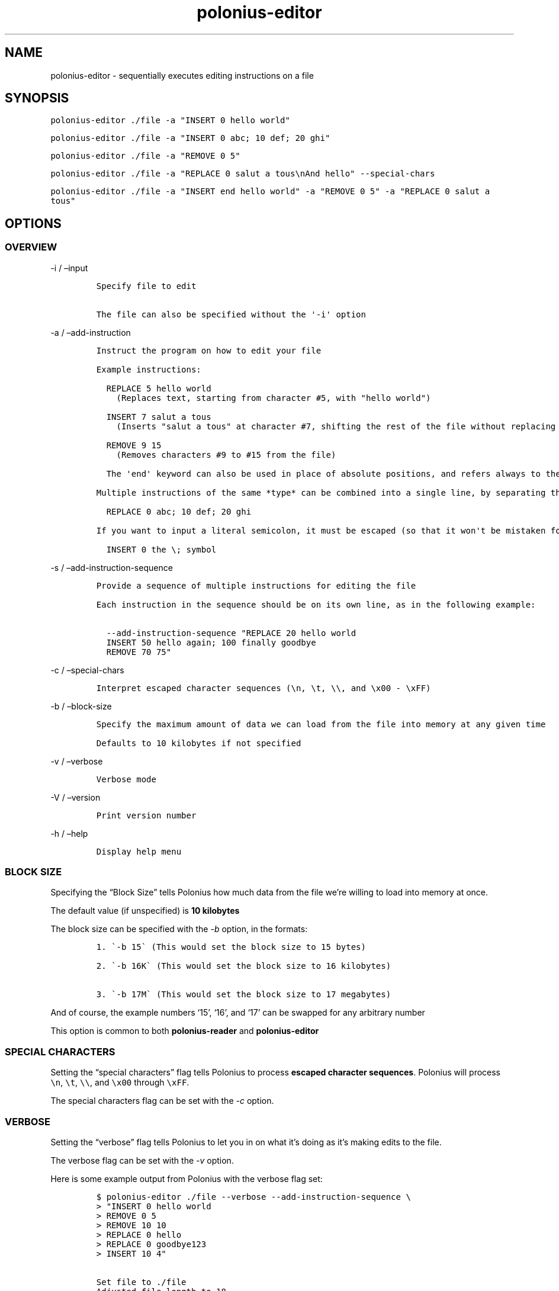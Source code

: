 .\" Automatically generated by Pandoc 2.17.1.1
.\"
.\" Define V font for inline verbatim, using C font in formats
.\" that render this, and otherwise B font.
.ie "\f[CB]x\f[]"x" \{\
. ftr V B
. ftr VI BI
. ftr VB B
. ftr VBI BI
.\}
.el \{\
. ftr V CR
. ftr VI CI
. ftr VB CB
. ftr VBI CBI
.\}
.TH "polonius-editor" "1" "" "Version 1.0" "Manual for the Polonius Editor"
.hy
.SH NAME
.PP
polonius-editor - sequentially executes editing instructions on a file
.SH SYNOPSIS
.PP
\f[V]polonius-editor ./file -a \[dq]INSERT 0 hello world\[dq]\f[R]
.PP
\f[V]polonius-editor ./file -a \[dq]INSERT 0 abc; 10 def; 20 ghi\[dq]\f[R]
.PP
\f[V]polonius-editor ./file -a \[dq]REMOVE 0 5\[dq]\f[R]
.PP
\f[V]polonius-editor ./file -a \[dq]REPLACE 0 salut a tous\[rs]nAnd hello\[dq] --special-chars\f[R]
.PP
\f[V]polonius-editor ./file -a \[dq]INSERT end hello world\[dq] -a \[dq]REMOVE 0 5\[dq] -a \[dq]REPLACE 0 salut a tous\[dq]\f[R]
.SH OPTIONS
.SS OVERVIEW
.PP
-i / \[en]input
.IP
.nf
\f[C]
Specify file to edit

The file can also be specified without the \[aq]-i\[aq] option
\f[R]
.fi
.PP
-a / \[en]add-instruction
.IP
.nf
\f[C]
Instruct the program on how to edit your file

Example instructions:

  REPLACE 5 hello world
    (Replaces text, starting from character #5, with \[dq]hello world\[dq])

  INSERT 7 salut a tous
    (Inserts \[dq]salut a tous\[dq] at character #7, shifting the rest of the file without replacing it)

  REMOVE 9 15
    (Removes characters #9 to #15 from the file)

  The \[aq]end\[aq] keyword can also be used in place of absolute positions, and refers always to the end of the file.

Multiple instructions of the same *type* can be combined into a single line, by separating them with semicolons. As in:

  REPLACE 0 abc; 10 def; 20 ghi

If you want to input a literal semicolon, it must be escaped (so that it won\[aq]t be mistaken for the delimiter). As in:

  INSERT 0 the \[rs]; symbol
\f[R]
.fi
.PP
-s / \[en]add-instruction-sequence
.IP
.nf
\f[C]
Provide a sequence of multiple instructions for editing the file

Each instruction in the sequence should be on its own line, as in the following example:

  --add-instruction-sequence \[dq]REPLACE 20 hello world
  INSERT 50 hello again; 100 finally goodbye
  REMOVE 70 75\[dq]
\f[R]
.fi
.PP
-c / \[en]special-chars
.IP
.nf
\f[C]
Interpret escaped character sequences (\[rs]n, \[rs]t, \[rs]\[rs], and \[rs]x00 - \[rs]xFF)
\f[R]
.fi
.PP
-b / \[en]block-size
.IP
.nf
\f[C]
Specify the maximum amount of data we can load from the file into memory at any given time

Defaults to 10 kilobytes if not specified
\f[R]
.fi
.PP
-v / \[en]verbose
.IP
.nf
\f[C]
Verbose mode
\f[R]
.fi
.PP
-V / \[en]version
.IP
.nf
\f[C]
Print version number
\f[R]
.fi
.PP
-h / \[en]help
.IP
.nf
\f[C]
Display help menu
\f[R]
.fi
.SS BLOCK SIZE
.PP
Specifying the \[lq]Block Size\[rq] tells Polonius how much data from
the file we\[cq]re willing to load into memory at once.
.PP
The default value (if unspecified) is \f[B]10 kilobytes\f[R]
.PP
The block size can be specified with the \f[I]-b\f[R] option, in the
formats:
.IP
.nf
\f[C]
1. \[ga]-b 15\[ga] (This would set the block size to 15 bytes)

2. \[ga]-b 16K\[ga] (This would set the block size to 16 kilobytes)

3. \[ga]-b 17M\[ga] (This would set the block size to 17 megabytes)
\f[R]
.fi
.PP
And of course, the example numbers `15', `16', and `17' can be swapped
for any arbitrary number
.PP
This option is common to both \f[B]polonius-reader\f[R] and
\f[B]polonius-editor\f[R]
.SS SPECIAL CHARACTERS
.PP
Setting the \[lq]special characters\[rq] flag tells Polonius to process
\f[B]escaped character sequences\f[R].
Polonius will process \f[V]\[rs]n\f[R], \f[V]\[rs]t\f[R],
\f[V]\[rs]\[rs]\f[R], and \f[V]\[rs]x00\f[R] through \f[V]\[rs]xFF\f[R].
.PP
The special characters flag can be set with the \f[I]-c\f[R] option.
.SS VERBOSE
.PP
Setting the \[lq]verbose\[rq] flag tells Polonius to let you in on what
it\[cq]s doing as it\[cq]s making edits to the file.
.PP
The verbose flag can be set with the \f[I]-v\f[R] option.
.PP
Here is some example output from Polonius with the verbose flag set:
.IP
.nf
\f[C]
$ polonius-editor ./file --verbose --add-instruction-sequence \[rs]
> \[dq]INSERT 0 hello world
> REMOVE 0 5
> REMOVE 10 10
> REPLACE 0 hello
> REPLACE 0 goodbye123
> INSERT 10 4\[dq]

Set file to ./file
Adjusted file length to 18
Moved 6 bytes to position #11 for INSERT instruction
Executed INSERT instruction (0, hello world)
Moved 11 bytes to position #0 for REMOVE instruction
Executed REMOVE instruction (0, 6)
Executed REMOVE instruction (10, 11)
Executed REPLACE instruction (0, hello)
Executed REPLACE instruction (0, goodbye123)
Executed INSERT instruction (10, 4)
\f[R]
.fi
.SH INSTRUCTIONS
.PP
Instructions are provided using either:
.IP "1." 3
The \f[I]\[en]add-instruction\f[R] / \f[I]-a\f[R] option
.IP "2." 3
The \f[I]\[en]add-instruction-sequence\f[R] / \f[I]-s\f[R] option
.PP
Valid instruction types are: \f[I]INSERT\f[R], \f[I]REMOVE\f[R], and
\f[I]REPLACE\f[R].
Instruction types are not case-sensitive.
.SS \[lq]INSERT\[rq] INSTRUCTIONS
.PP
INSERT instructions are used to insert text into the file without
deleting pre-existing text.
.PP
The format for an insert instruction is:
.PP
\f[V]INSERT start-position text to insert\f[R]
.PP
For example, \f[V]INSERT 0 hello world\f[R] will insert the phrase
\[lq]hello world\[rq] at position 0 (the start of the file).
If the file previously contained:
.PP
\f[V]ABC123\f[R]
.PP
Then it will now contain:
.PP
\f[V]hello worldABC123\f[R]
.PP
Insert instructions will fail (and give an error) if the start position
is \f[B]less than zero\f[R], or is \f[B]beyond the end of the file\f[R]
.PP
The `end' keyword can also be used in place of an absolute start
position.
For example, \f[V]INSERT end goodbye world\f[R] will place \[lq]goodbye
world\[rq] at the end of the file.
If we were working on the same \f[V]ABC123\f[R] file as before, it would
now contain:
.PP
\f[V]ABC123goodbye world\f[R]
.SS \[lq]REMOVE\[rq] INSTRUCTIONS
.PP
REMOVE instructions are used to delete text from the file.
.PP
The format for a remove instruction is:
.PP
\f[V]REMOVE start-position end-position\f[R]
.PP
For example, \f[V]REMOVE 0 5\f[R] will remove characters \f[I]0, 1, 2,
3, 4,\f[R] and \f[I]5\f[R].
If the file previously contained:
.PP
\f[V]hello worldABC123\f[R]
.PP
Then it will now contain:
.PP
\f[V]worldABC123\f[R]
.PP
To remove \f[I]only one character\f[R], make the
\f[B]start-position\f[R] and \f[B]end-position\f[R] \f[I]exactly the
same\f[R].
.PP
For instance, running \f[V]REMOVE 0 0\f[R] will delete the first
character of the file.
Running \f[V]REMOVE 1 1\f[R] will delete the second character, etc
.PP
Remove instructions will fail (and give an error) if:
.IP \[bu] 2
The start position is \f[B]less than zero\f[R]
.IP \[bu] 2
The end position is \f[B]lower than the start position\f[R]
.IP \[bu] 2
Either position is \f[B]beyond the end of the file\f[R]
.PP
The `end' keyword can also be used in place of an absolute start or end
position.
For example, in the file containing:
.PP
\f[V]worldABC123\f[R]
.PP
If we ran \f[V]REMOVE end end\f[R], the file would now contain:
.PP
\f[V]worldABC12\f[R]
.PP
It would remove the last character of the file.
On the other hand, if we ran \f[V]REMOVE 1 end\f[R], we would remove
\f[I]everything\f[R] after the very first character, and the file would
now contain only:
.PP
\f[V]w\f[R]
.PP
And of course running \f[V]REMOVE 0 end\f[R] would remove
\f[I]everything\f[R].
.SS \[lq]REPLACE\[rq] INSTRUCTIONS
.PP
REPLACE instructions are used to replace existing text in the file
\f[B]without changing the file size\f[R].
.PP
Replace instructions are \f[B]by far\f[R] the \f[I]fastest\f[R]
operations Polonius can perform, and do not require storing
\f[B]anything\f[R] from the file in memory.
\f[I]They should be used in preference to Removes or Inserts wherever
possible.\f[R]
.PP
The format for a replace instruction is:
.PP
\f[V]REPLACE start-position new text to go in its place\f[R]
.PP
For example, \f[V]REPLACE 0 hello\f[R] will replace the first batch of
characters with the world \[lq]hello\[rq].
Specifically, it will replace characters \f[I]0, 1, 2, 3,\f[R] and *4**
with \f[I]\[lq]h\[rq], \[lq]e\[rq], \[lq]l\[rq], \[lq]l\[rq],\f[R] and
\f[I]\[lq]o\[rq]\f[R].
If the file previously contained:
.PP
\f[V]worldABC12\f[R]
.PP
Then it will now contain:
.PP
\f[V]helloABC12\f[R]
.PP
Replace instructions will fail (and give an error) if the \f[B]start or
end\f[R] of the replacement text is \f[B]beyond the end of the
file\f[R].
.PP
For example, if the instruction \f[V]REPLACE 0 goodbye12345\f[R] was run
on our example file (which contains \f[V]helloABC12\f[R]), the
instruction would fail, because the replacement text is \f[I]longer\f[R]
than the text actually in the file \[en] there\[cq]s not enough in the
file to replace!
Our replacement text (\[lq]goodbye12345\[rq]) extends \f[I]beyond the
current bounds\f[R] of the file.
Instead, we should run two instructions:
.IP \[bu] 2
First, \f[V]REPLACE 0 goodbye123\f[R] (replacing what \f[I]can\f[R] be
replaced)
.IP \[bu] 2
Then, \f[V]INSERT 10 45\f[R]
.PP
The `end' keyword can also be used in place of an absolute start
position.
For example, if our file contained:
.PP
\f[V]goodbye12345\f[R]
.PP
And we ran the instruction \f[V]REPLACE end world\f[R], the file would
now contain:
.PP
\f[V]goodbyeworld\f[R]
.PP
We would be replacing the last \f[I]n\f[R] characters of the file with
\f[I]\[lq]w\[rq], \[lq]o\[rq], \[lq]r\[rq], \[lq]l\[rq],
\[lq]d\[rq]\f[R] (in this case, 5 characters, replacing
\f[I]\[lq]1\[rq], \[lq]2\[rq], \[lq]3\[rq], \[lq]4\[rq],
\[lq]5\[rq]\f[R])
